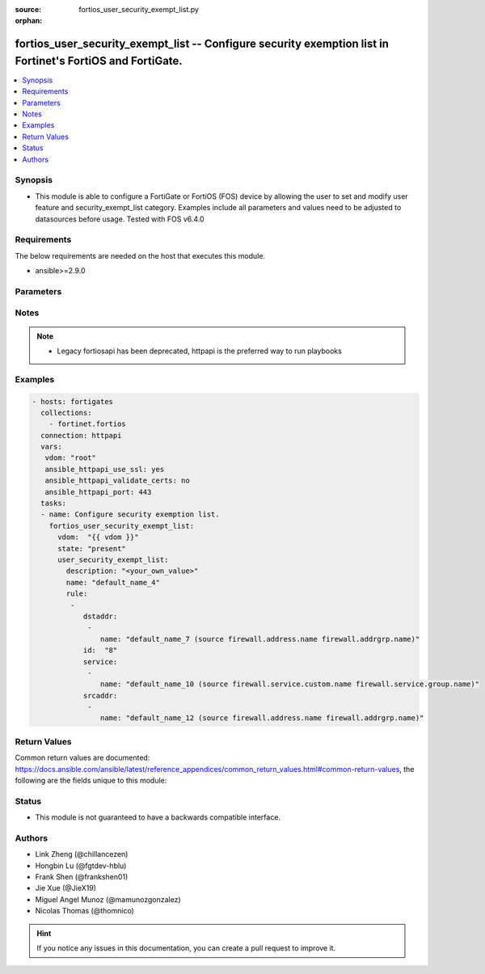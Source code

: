:source: fortios_user_security_exempt_list.py

:orphan:

.. fortios_user_security_exempt_list:

fortios_user_security_exempt_list -- Configure security exemption list in Fortinet's FortiOS and FortiGate.
+++++++++++++++++++++++++++++++++++++++++++++++++++++++++++++++++++++++++++++++++++++++++++++++++++++++++++

.. versionadded:: 2.9

.. contents::
   :local:
   :depth: 1


Synopsis
--------
- This module is able to configure a FortiGate or FortiOS (FOS) device by allowing the user to set and modify user feature and security_exempt_list category. Examples include all parameters and values need to be adjusted to datasources before usage. Tested with FOS v6.4.0



Requirements
------------
The below requirements are needed on the host that executes this module.

- ansible>=2.9.0


Parameters
----------


.. raw:: html

    <ul>
    <li> <span class="li-head">host</span> - FortiOS or FortiGate IP address. <span class="li-normal">type: str</span> <span class="li-required">required: False</span></li>
    <li> <span class="li-head">username</span> - FortiOS or FortiGate username. <span class="li-normal">type: str</span> <span class="li-required">required: False</span></li>
    <li> <span class="li-head">password</span> - FortiOS or FortiGate password. <span class="li-normal">type: str</span> <span class="li-normal">default: </span></li>
    <li> <span class="li-head">vdom</span> - Virtual domain, among those defined previously. A vdom is a virtual instance of the FortiGate that can be configured and used as a different unit. <span class="li-normal">type: str</span> <span class="li-normal">default: root</span></li>
    <li> <span class="li-head">https</span> - Indicates if the requests towards FortiGate must use HTTPS protocol. <span class="li-normal">type: bool</span> <span class="li-normal">default: True</span></li>
    <li> <span class="li-head">ssl_verify</span> - Ensures FortiGate certificate must be verified by a proper CA. <span class="li-normal">type: bool</span> <span class="li-normal">default: True</span></li>
    <li> <span class="li-head">state</span> - Indicates whether to create or remove the object. <span class="li-normal">type: str</span> <span class="li-required">required: True</span> <span class="li-normal">choices: present, absent</span></li>
    <li> <span class="li-head">user_security_exempt_list</span> - Configure security exemption list. <span class="li-normal">type: dict</span></li>
        <ul class="ul-self">
        <li> <span class="li-head">description</span> - Description. <span class="li-normal">type: str</span></li>
        <li> <span class="li-head">name</span> - Name of the exempt list. <span class="li-normal">type: str</span> <span class="li-required">required: True</span></li>
        <li> <span class="li-head">rule</span> - Configure rules for exempting users from captive portal authentication. <span class="li-normal">type: list</span></li>
            <ul class="ul-self">
            <li> <span class="li-head">dstaddr</span> - Destination addresses or address groups. <span class="li-normal">type: list</span></li>
                <ul class="ul-self">
                <li> <span class="li-head">name</span> - Address or group name. Source firewall.address.name firewall.addrgrp.name. <span class="li-normal">type: str</span> <span class="li-required">required: True</span></li>
                </ul>
            <li> <span class="li-head">id</span> - ID. <span class="li-normal">type: int</span> <span class="li-required">required: True</span></li>
            <li> <span class="li-head">service</span> - Destination services. <span class="li-normal">type: list</span></li>
                <ul class="ul-self">
                <li> <span class="li-head">name</span> - Service name. Source firewall.service.custom.name firewall.service.group.name. <span class="li-normal">type: str</span> <span class="li-required">required: True</span></li>
                </ul>
            <li> <span class="li-head">srcaddr</span> - Source addresses or address groups. <span class="li-normal">type: list</span></li>
                <ul class="ul-self">
                <li> <span class="li-head">name</span> - Address or group name. Source firewall.address.name firewall.addrgrp.name. <span class="li-normal">type: str</span> <span class="li-required">required: True</span></li>
                </ul>
            </ul>
        </ul>
    </ul>


Notes
-----

.. note::

   - Legacy fortiosapi has been deprecated, httpapi is the preferred way to run playbooks



Examples
--------

.. code-block:: yaml+jinja
    
    - hosts: fortigates
      collections:
        - fortinet.fortios
      connection: httpapi
      vars:
       vdom: "root"
       ansible_httpapi_use_ssl: yes
       ansible_httpapi_validate_certs: no
       ansible_httpapi_port: 443
      tasks:
      - name: Configure security exemption list.
        fortios_user_security_exempt_list:
          vdom:  "{{ vdom }}"
          state: "present"
          user_security_exempt_list:
            description: "<your_own_value>"
            name: "default_name_4"
            rule:
             -
                dstaddr:
                 -
                    name: "default_name_7 (source firewall.address.name firewall.addrgrp.name)"
                id:  "8"
                service:
                 -
                    name: "default_name_10 (source firewall.service.custom.name firewall.service.group.name)"
                srcaddr:
                 -
                    name: "default_name_12 (source firewall.address.name firewall.addrgrp.name)"


Return Values
-------------
Common return values are documented: https://docs.ansible.com/ansible/latest/reference_appendices/common_return_values.html#common-return-values, the following are the fields unique to this module:

.. raw:: html

    <ul>

    <li> <span class="li-return">build</span> - Build number of the fortigate image <span class="li-normal">returned: always</span> <span class="li-normal">type: str</span> <span class="li-normal">sample: 1547</span></li>
    <li> <span class="li-return">http_method</span> - Last method used to provision the content into FortiGate <span class="li-normal">returned: always</span> <span class="li-normal">type: str</span> <span class="li-normal">sample: PUT</span></li>
    <li> <span class="li-return">http_status</span> - Last result given by FortiGate on last operation applied <span class="li-normal">returned: always</span> <span class="li-normal">type: str</span> <span class="li-normal">sample: 200</span></li>
    <li> <span class="li-return">mkey</span> - Master key (id) used in the last call to FortiGate <span class="li-normal">returned: success</span> <span class="li-normal">type: str</span> <span class="li-normal">sample: id</span></li>
    <li> <span class="li-return">name</span> - Name of the table used to fulfill the request <span class="li-normal">returned: always</span> <span class="li-normal">type: str</span> <span class="li-normal">sample: urlfilter</span></li>
    <li> <span class="li-return">path</span> - Path of the table used to fulfill the request <span class="li-normal">returned: always</span> <span class="li-normal">type: str</span> <span class="li-normal">sample: webfilter</span></li>
    <li> <span class="li-return">revision</span> - Internal revision number <span class="li-normal">returned: always</span> <span class="li-normal">type: str</span> <span class="li-normal">sample: 17.0.2.10658</span></li>
    <li> <span class="li-return">serial</span> - Serial number of the unit <span class="li-normal">returned: always</span> <span class="li-normal">type: str</span> <span class="li-normal">sample: FGVMEVYYQT3AB5352</span></li>
    <li> <span class="li-return">status</span> - Indication of the operation's result <span class="li-normal">returned: always</span> <span class="li-normal">type: str</span> <span class="li-normal">sample: success</span></li>
    <li> <span class="li-return">vdom</span> - Virtual domain used <span class="li-normal">returned: always</span> <span class="li-normal">type: str</span> <span class="li-normal">sample: root</span></li>
    <li> <span class="li-return">version</span> - Version of the FortiGate <span class="li-normal">returned: always</span> <span class="li-normal">type: str</span> <span class="li-normal">sample: v5.6.3</span></li>
    </ul>

Status
------

- This module is not guaranteed to have a backwards compatible interface.


Authors
-------

- Link Zheng (@chillancezen)
- Hongbin Lu (@fgtdev-hblu)
- Frank Shen (@frankshen01)
- Jie Xue (@JieX19)
- Miguel Angel Munoz (@mamunozgonzalez)
- Nicolas Thomas (@thomnico)


.. hint::
    If you notice any issues in this documentation, you can create a pull request to improve it.
